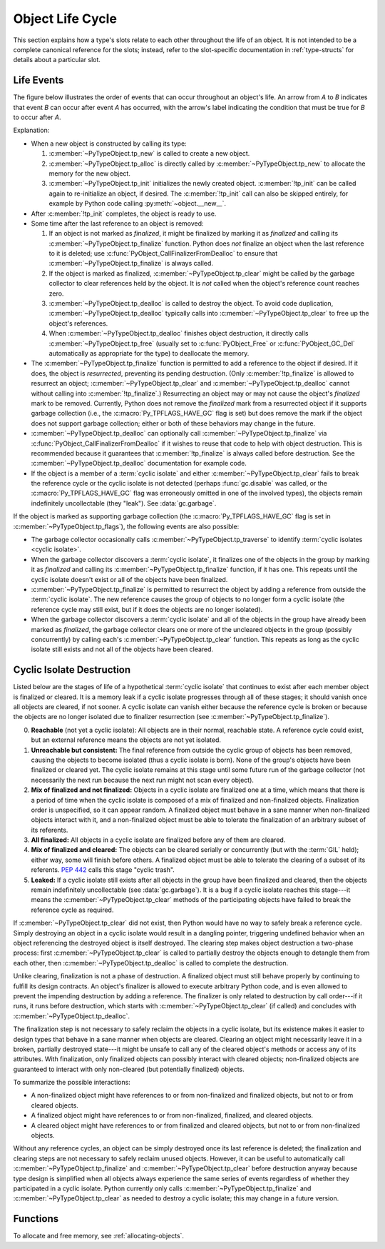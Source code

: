 .. highlight:: c

.. _life-cycle:

Object Life Cycle
=================

This section explains how a type's slots relate to each other throughout the
life of an object. It is not intended to be a complete canonical reference for
the slots; instead, refer to the slot-specific documentation in
:ref:`type-structs` for details about a particular slot.


Life Events
-----------

The figure below illustrates the order of events that can occur throughout an
object's life. An arrow from *A* to *B* indicates that event *B* can occur
after event *A* has occurred, with the arrow's label indicating the condition
that must be true for *B* to occur after *A*.

.. only:: html and not epub

   .. raw:: html

      <style type="text/css">

   .. raw:: html
      :file: lifecycle.dot.css

   .. raw:: html

      </style>

   .. raw:: html
      :file: lifecycle.dot.svg

   .. raw:: html

      <script>
          (() => {
              const g = document.getElementById('life_events_graph');
              const title = g.querySelector(':scope > title');
              title.id = 'life-events-graph-title';
              const svg = g.closest('svg');
              svg.role = 'img';
              svg.setAttribute('aria-describedby',
                               'life-events-graph-description');
              svg.setAttribute('aria-labelledby', 'life-events-graph-title');
          })();
      </script>

.. only:: epub or not (html or latex)

   .. image:: lifecycle.dot.svg
      :align: center
      :class: invert-in-dark-mode
      :alt: Diagram showing events in an object's life. Explained in detail below.

.. only:: latex

   .. image:: lifecycle.dot.pdf
      :align: center
      :class: invert-in-dark-mode
      :alt: Diagram showing events in an object's life. Explained in detail below.

.. container::
   :name: life-events-graph-description

   Explanation:

   * When a new object is constructed by calling its type:

     #. :c:member:`~PyTypeObject.tp_new` is called to create a new object.
     #. :c:member:`~PyTypeObject.tp_alloc` is directly called by
        :c:member:`~PyTypeObject.tp_new` to allocate the memory for the new
        object.
     #. :c:member:`~PyTypeObject.tp_init` initializes the newly created object.
        :c:member:`!tp_init` can be called again to re-initialize an object, if
        desired. The :c:member:`!tp_init` call can also be skipped entirely,
        for example by Python code calling :py:meth:`~object.__new__`.

   * After :c:member:`!tp_init` completes, the object is ready to use.
   * Some time after the last reference to an object is removed:

     #. If an object is not marked as *finalized*, it might be finalized by
        marking it as *finalized* and calling its
        :c:member:`~PyTypeObject.tp_finalize` function. Python does
        *not* finalize an object when the last reference to it is deleted; use
        :c:func:`PyObject_CallFinalizerFromDealloc` to ensure that
        :c:member:`~PyTypeObject.tp_finalize` is always called.
     #. If the object is marked as finalized,
        :c:member:`~PyTypeObject.tp_clear` might be called by the garbage collector
        to clear references held by the object. It is *not* called when the
        object's reference count reaches zero.
     #. :c:member:`~PyTypeObject.tp_dealloc` is called to destroy the object.
        To avoid code duplication, :c:member:`~PyTypeObject.tp_dealloc` typically
        calls into :c:member:`~PyTypeObject.tp_clear` to free up the object's
        references.
     #. When :c:member:`~PyTypeObject.tp_dealloc` finishes object destruction,
        it directly calls :c:member:`~PyTypeObject.tp_free` (usually set to
        :c:func:`PyObject_Free` or :c:func:`PyObject_GC_Del` automatically as
        appropriate for the type) to deallocate the memory.

   * The :c:member:`~PyTypeObject.tp_finalize` function is permitted to add a
     reference to the object if desired. If it does, the object is
     *resurrected*, preventing its pending destruction. (Only
     :c:member:`!tp_finalize` is allowed to resurrect an object;
     :c:member:`~PyTypeObject.tp_clear` and
     :c:member:`~PyTypeObject.tp_dealloc` cannot without calling into
     :c:member:`!tp_finalize`.) Resurrecting an object may
     or may not cause the object's *finalized* mark to be removed. Currently,
     Python does not remove the *finalized* mark from a resurrected object if
     it supports garbage collection (i.e., the :c:macro:`Py_TPFLAGS_HAVE_GC`
     flag is set) but does remove the mark if the object does not support
     garbage collection; either or both of these behaviors may change in the
     future.
   * :c:member:`~PyTypeObject.tp_dealloc` can optionally call
     :c:member:`~PyTypeObject.tp_finalize` via
     :c:func:`PyObject_CallFinalizerFromDealloc` if it wishes to reuse that
     code to help with object destruction. This is recommended because it
     guarantees that :c:member:`!tp_finalize` is always called before
     destruction. See the :c:member:`~PyTypeObject.tp_dealloc` documentation
     for example code.
   * If the object is a member of a :term:`cyclic isolate` and either
     :c:member:`~PyTypeObject.tp_clear` fails to break the reference cycle or
     the cyclic isolate is not detected (perhaps :func:`gc.disable` was called,
     or the :c:macro:`Py_TPFLAGS_HAVE_GC` flag was erroneously omitted in one
     of the involved types), the objects remain indefinitely uncollectable
     (they "leak"). See :data:`gc.garbage`.

   If the object is marked as supporting garbage collection (the
   :c:macro:`Py_TPFLAGS_HAVE_GC` flag is set in
   :c:member:`~PyTypeObject.tp_flags`), the following events are also possible:

   * The garbage collector occasionally calls
     :c:member:`~PyTypeObject.tp_traverse` to identify :term:`cyclic isolates
     <cyclic isolate>`.
   * When the garbage collector discovers a :term:`cyclic isolate`, it
     finalizes one of the objects in the group by marking it as *finalized* and
     calling its :c:member:`~PyTypeObject.tp_finalize` function, if it has one.
     This repeats until the cyclic isolate doesn't exist or all of the objects
     have been finalized.
   * :c:member:`~PyTypeObject.tp_finalize` is permitted to resurrect the object
     by adding a reference from outside the :term:`cyclic isolate`. The new
     reference causes the group of objects to no longer form a cyclic isolate
     (the reference cycle may still exist, but if it does the objects are no
     longer isolated).
   * When the garbage collector discovers a :term:`cyclic isolate` and all of
     the objects in the group have already been marked as *finalized*, the
     garbage collector clears one or more of the uncleared objects in the group
     (possibly concurrently) by calling each's
     :c:member:`~PyTypeObject.tp_clear` function. This repeats as long as the
     cyclic isolate still exists and not all of the objects have been cleared.


Cyclic Isolate Destruction
--------------------------

Listed below are the stages of life of a hypothetical :term:`cyclic isolate`
that continues to exist after each member object is finalized or cleared. It
is a memory leak if a cyclic isolate progresses through all of these stages; it should
vanish once all objects are cleared, if not sooner. A cyclic isolate can
vanish either because the reference cycle is broken or because the objects are
no longer isolated due to finalizer resurrection (see
:c:member:`~PyTypeObject.tp_finalize`).

0. **Reachable** (not yet a cyclic isolate): All objects are in their normal,
   reachable state. A reference cycle could exist, but an external reference
   means the objects are not yet isolated.
#. **Unreachable but consistent:** The final reference from outside the cyclic
   group of objects has been removed, causing the objects to become isolated
   (thus a cyclic isolate is born). None of the group's objects have been
   finalized or cleared yet. The cyclic isolate remains at this stage until
   some future run of the garbage collector (not necessarily the next run
   because the next run might not scan every object).
#. **Mix of finalized and not finalized:** Objects in a cyclic isolate are
   finalized one at a time, which means that there is a period of time when the
   cyclic isolate is composed of a mix of finalized and non-finalized objects.
   Finalization order is unspecified, so it can appear random. A finalized
   object must behave in a sane manner when non-finalized objects interact with
   it, and a non-finalized object must be able to tolerate the finalization of
   an arbitrary subset of its referents.
#. **All finalized:** All objects in a cyclic isolate are finalized before any
   of them are cleared.
#. **Mix of finalized and cleared:** The objects can be cleared serially or
   concurrently (but with the :term:`GIL` held); either way, some will finish
   before others. A finalized object must be able to tolerate the clearing of
   a subset of its referents. :pep:`442` calls this stage "cyclic trash".
#. **Leaked:** If a cyclic isolate still exists after all objects in the group
   have been finalized and cleared, then the objects remain indefinitely
   uncollectable (see :data:`gc.garbage`). It is a bug if a cyclic isolate
   reaches this stage---it means the :c:member:`~PyTypeObject.tp_clear` methods
   of the participating objects have failed to break the reference cycle as
   required.

If :c:member:`~PyTypeObject.tp_clear` did not exist, then Python would have no
way to safely break a reference cycle. Simply destroying an object in a cyclic
isolate would result in a dangling pointer, triggering undefined behavior when
an object referencing the destroyed object is itself destroyed. The clearing
step makes object destruction a two-phase process: first
:c:member:`~PyTypeObject.tp_clear` is called to partially destroy the objects
enough to detangle them from each other, then
:c:member:`~PyTypeObject.tp_dealloc` is called to complete the destruction.

Unlike clearing, finalization is not a phase of destruction. A finalized
object must still behave properly by continuing to fulfill its design
contracts. An object's finalizer is allowed to execute arbitrary Python code,
and is even allowed to prevent the impending destruction by adding a reference.
The finalizer is only related to destruction by call order---if it runs, it runs
before destruction, which starts with :c:member:`~PyTypeObject.tp_clear` (if
called) and concludes with :c:member:`~PyTypeObject.tp_dealloc`.

The finalization step is not necessary to safely reclaim the objects in a
cyclic isolate, but its existence makes it easier to design types that behave
in a sane manner when objects are cleared. Clearing an object might
necessarily leave it in a broken, partially destroyed state---it might be
unsafe to call any of the cleared object's methods or access any of its
attributes. With finalization, only finalized objects can possibly interact
with cleared objects; non-finalized objects are guaranteed to interact with
only non-cleared (but potentially finalized) objects.

To summarize the possible interactions:

* A non-finalized object might have references to or from non-finalized and
  finalized objects, but not to or from cleared objects.
* A finalized object might have references to or from non-finalized, finalized,
  and cleared objects.
* A cleared object might have references to or from finalized and cleared
  objects, but not to or from non-finalized objects.

Without any reference cycles, an object can be simply destroyed once its last
reference is deleted; the finalization and clearing steps are not necessary to
safely reclaim unused objects. However, it can be useful to automatically call
:c:member:`~PyTypeObject.tp_finalize` and :c:member:`~PyTypeObject.tp_clear`
before destruction anyway because type design is simplified when all objects
always experience the same series of events regardless of whether they
participated in a cyclic isolate. Python currently only calls
:c:member:`~PyTypeObject.tp_finalize` and :c:member:`~PyTypeObject.tp_clear` as
needed to destroy a cyclic isolate; this may change in a future version.


Functions
---------

To allocate and free memory, see :ref:`allocating-objects`.


.. c:function:: void PyObject_CallFinalizer(PyObject *op)

   Finalizes the object as described in :c:member:`~PyTypeObject.tp_finalize`.
   Call this function (or :c:func:`PyObject_CallFinalizerFromDealloc`) instead
   of calling :c:member:`~PyTypeObject.tp_finalize` directly because this
   function may deduplicate multiple calls to :c:member:`!tp_finalize`.
   Currently, calls are only deduplicated if the type supports garbage
   collection (i.e., the :c:macro:`Py_TPFLAGS_HAVE_GC` flag is set); this may
   change in the future.


.. c:function:: int PyObject_CallFinalizerFromDealloc(PyObject *op)

   Same as :c:func:`PyObject_CallFinalizer` but meant to be called at the
   beginning of the object's destructor (:c:member:`~PyTypeObject.tp_dealloc`).
   There must not be any references to the object. If the object's finalizer
   resurrects the object, this function returns -1; no further destruction
   should happen. Otherwise, this function returns 0 and destruction can
   continue normally.

   .. seealso::

      :c:member:`~PyTypeObject.tp_dealloc` for example code.
